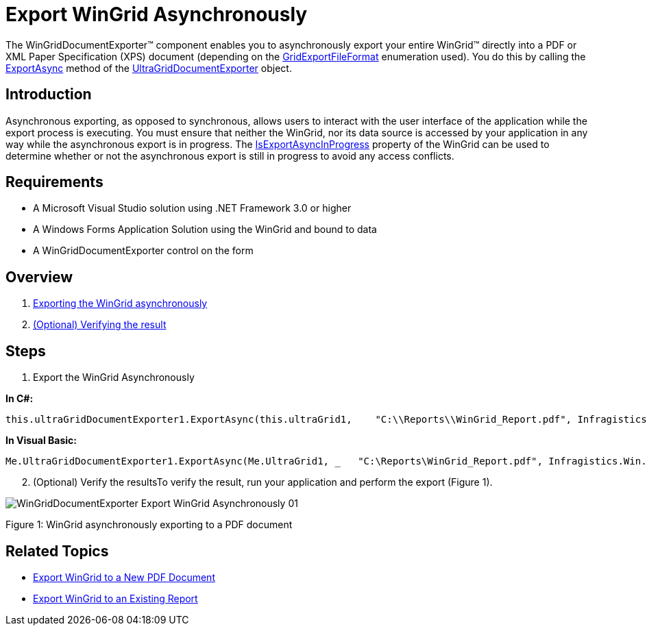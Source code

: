 ﻿////

|metadata|
{
    "name": "wingriddocumentexporter-export-wingrid-asynchronously",
    "controlName": ["WinGridDocumentExporter"],
    "tags": ["Exporting","Grids"],
    "guid": "d2ab03b8-1440-43e5-89aa-0dd05f7419e0",  
    "buildFlags": [],
    "createdOn": "2011-08-05T19:10:48.8723104Z"
}
|metadata|
////

= Export WinGrid Asynchronously

The WinGridDocumentExporter™ component enables you to asynchronously export your entire WinGrid™ directly into a PDF or XML Paper Specification (XPS) document (depending on the link:infragistics4.win.ultrawingrid.documentexport.v{ProductVersion}~infragistics.win.ultrawingrid.documentexport.gridexportfileformat.html[GridExportFileFormat] enumeration used). You do this by calling the link:infragistics4.win.ultrawingrid.documentexport.v{ProductVersion}~infragistics.win.ultrawingrid.documentexport.ultragriddocumentexporter~exportasync.html[ExportAsync] method of the link:infragistics4.win.ultrawingrid.documentexport.v{ProductVersion}~infragistics.win.ultrawingrid.documentexport.ultragriddocumentexporter.html[UltraGridDocumentExporter] object.

== Introduction

Asynchronous exporting, as opposed to synchronous, allows users to interact with the user interface of the application while the export process is executing. You must ensure that neither the WinGrid, nor its data source is accessed by your application in any way while the asynchronous export is in progress. The link:infragistics4.win.ultrawingrid.v{ProductVersion}~infragistics.win.ultrawingrid.ultragrid~isexportasyncinprogress.html[IsExportAsyncInProgress] property of the WinGrid can be used to determine whether or not the asynchronous export is still in progress to avoid any access conflicts.

== Requirements

* A Microsoft Visual Studio solution using .NET Framework 3.0 or higher
* A Windows Forms Application Solution using the WinGrid and bound to data
* A WinGridDocumentExporter control on the form

== Overview

[start=1]
. <<Anchor4154,Exporting the WinGrid asynchronously>>
[start=2]
. <<Anchor828,(Optional) Verifying the result>>

== Steps

[[Anchor4154]]
[start=1]
. Export the WinGrid Asynchronously

*In C#:*

----
this.ultraGridDocumentExporter1.ExportAsync(this.ultraGrid1,    "C:\\Reports\\WinGrid_Report.pdf", Infragistics.Win.UltraWinGrid.DocumentExport.GridExportFileFormat.PDF);
----

*In Visual Basic:*

----
Me.UltraGridDocumentExporter1.ExportAsync(Me.UltraGrid1, _   "C:\Reports\WinGrid_Report.pdf", Infragistics.Win.UltraWinGrid.DocumentExport.GridExportFileFormat.PDF)
----

[[Anchor828]]
[start=2]
. (Optional) Verify the resultsTo verify the result, run your application and perform the export (Figure 1).

image::images/WinGridDocumentExporter_Export_WinGrid_Asynchronously_01.png[]

Figure 1: WinGrid asynchronously exporting to a PDF document

== Related Topics

* link:wingriddocumentexporter-export-wingrid-to-a-new-pdf-document.html[Export WinGrid to a New PDF Document]
* link:wingriddocumentexporter-export-wingrid-to-an-existing-report.html[Export WinGrid to an Existing Report]